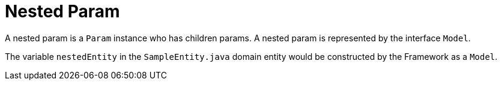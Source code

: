 [[param-state-introduction-nested]]
= Nested Param

A nested param is a `Param` instance who has children params. A nested param is represented by the interface `Model`.

The variable `nestedEntity` in the `SampleEntity.java` domain entity would be constructed by the Framework as a `Model`.